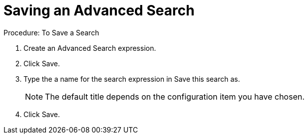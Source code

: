 [[_to_save_a_search]]
= Saving an Advanced Search

.Procedure: To Save a Search
. Create an Advanced Search expression. 
. Click [label]#Save#. 
. Type the a name for the search expression in [label]#Save this search as#.
+
NOTE: The default title depends on the configuration item you have chosen. 			
. Click [label]#Save#. 
